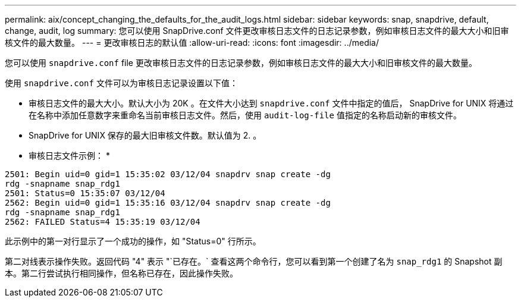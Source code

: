 ---
permalink: aix/concept_changing_the_defaults_for_the_audit_logs.html 
sidebar: sidebar 
keywords: snap, snapdrive, default, change, audit, log 
summary: 您可以使用 SnapDrive.conf 文件更改审核日志文件的日志记录参数，例如审核日志文件的最大大小和旧审核文件的最大数量。 
---
= 更改审核日志的默认值
:allow-uri-read: 
:icons: font
:imagesdir: ../media/


[role="lead"]
您可以使用 `snapdrive.conf` file 更改审核日志文件的日志记录参数，例如审核日志文件的最大大小和旧审核文件的最大数量。

使用 `snapdrive.conf` 文件可以为审核日志记录设置以下值：

* 审核日志文件的最大大小。默认大小为 20K 。在文件大小达到 `snapdrive.conf` 文件中指定的值后， SnapDrive for UNIX 将通过在名称中添加任意数字来重命名当前审核日志文件。然后，使用 `audit-log-file` 值指定的名称启动新的审核文件。
* SnapDrive for UNIX 保存的最大旧审核文件数。默认值为 2. 。


* 审核日志文件示例： *

[listing]
----
2501: Begin uid=0 gid=1 15:35:02 03/12/04 snapdrv snap create -dg
rdg -snapname snap_rdg1
2501: Status=0 15:35:07 03/12/04
2562: Begin uid=0 gid=1 15:35:16 03/12/04 snapdrv snap create -dg
rdg -snapname snap_rdg1
2562: FAILED Status=4 15:35:19 03/12/04
----
此示例中的第一对行显示了一个成功的操作，如 "Status=0" 行所示。

第二对线表示操作失败。返回代码 "4" 表示 "`已存在。` 查看这两个命令行，您可以看到第一个创建了名为 `snap_rdg1` 的 Snapshot 副本。第二行尝试执行相同操作，但名称已存在，因此操作失败。
